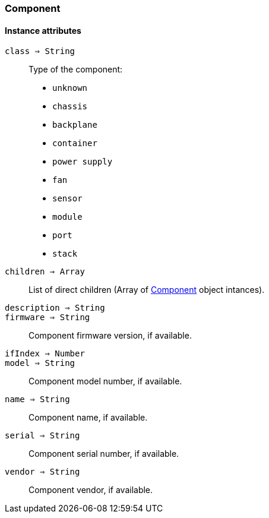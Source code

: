 [[class-component]]
=== Component

// TODO: 

==== Instance attributes

`class => String`::
Type of the component:

* `unknown`
* `chassis`
* `backplane`
* `container`
* `power supply`
* `fan`
* `sensor`
* `module`
* `port`
* `stack`

`children => Array`::
List of direct children (Array of <<class-component>> object intances).

`description => String`::
// TODO: 

`firmware => String`::
Component firmware version, if available.

`ifIndex => Number`::
// TODO: 

`model => String`::
Component model number, if available.

`name => String`::
Component name, if available.

`serial => String`::
Component serial number, if available.

`vendor => String`::
Component vendor, if available.

